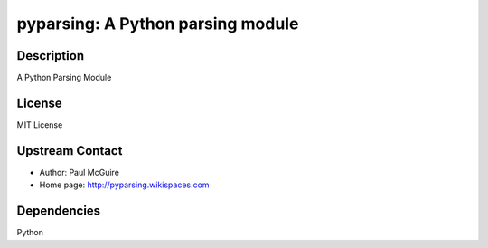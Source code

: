 pyparsing: A Python parsing module
==================================

Description
-----------

A Python Parsing Module

License
-------

MIT License


Upstream Contact
----------------

- Author: Paul McGuire
- Home page: http://pyparsing.wikispaces.com

Dependencies
------------

Python
